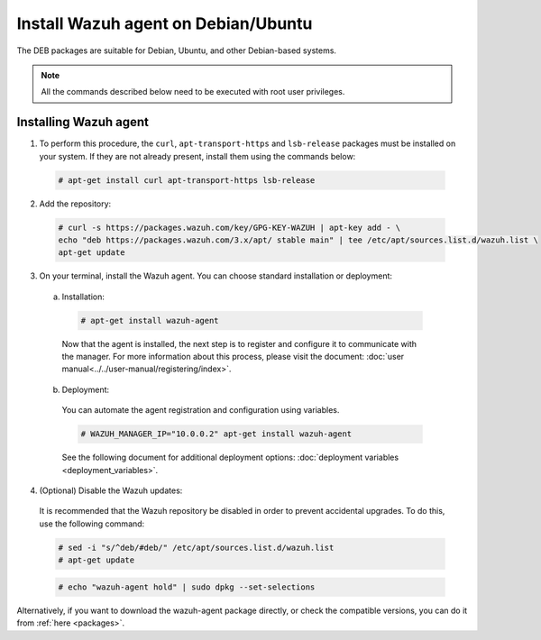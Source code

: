 .. Copyright (C) 2019 Wazuh, Inc.

.. _wazuh_agent_linux_deb:

Install Wazuh agent on Debian/Ubuntu
====================================

The DEB packages are suitable for Debian, Ubuntu, and other Debian-based systems.

.. note:: All the commands described below need to be executed with root user privileges.

Installing Wazuh agent
----------------------

1. To perform this procedure, the ``curl``, ``apt-transport-https`` and ``lsb-release`` packages must be installed on your system. If they are not already present, install them using the commands below:

  .. code-block:: console

    # apt-get install curl apt-transport-https lsb-release

2. Add the repository:

  .. code-block:: console

    # curl -s https://packages.wazuh.com/key/GPG-KEY-WAZUH | apt-key add - \
    echo "deb https://packages.wazuh.com/3.x/apt/ stable main" | tee /etc/apt/sources.list.d/wazuh.list \
    apt-get update

3. On your terminal, install the Wazuh agent. You can choose standard installation or deployment:

  a) Installation:

    .. code-block:: console

      # apt-get install wazuh-agent
      
    Now that the agent is installed, the next step is to register and configure it to communicate with the manager. For more information about this process, please visit the document: :doc:`user manual<../../user-manual/registering/index>`.

  b) Deployment:

    You can automate the agent registration and configuration using variables. 

    .. code-block:: console

      # WAZUH_MANAGER_IP="10.0.0.2" apt-get install wazuh-agent  

    See the following document for additional deployment options: :doc:`deployment variables <deployment_variables>`.      

4. (Optional) Disable the Wazuh updates:

  It is recommended that the Wazuh repository be disabled in order to prevent accidental upgrades. To do this, use the following command:

  .. code-block:: console

    # sed -i "s/^deb/#deb/" /etc/apt/sources.list.d/wazuh.list
    # apt-get update

  .. code-block:: console

    # echo "wazuh-agent hold" | sudo dpkg --set-selections

Alternatively, if you want to download the wazuh-agent package directly, or check the compatible versions, you can do it from :ref:`here <packages>`.